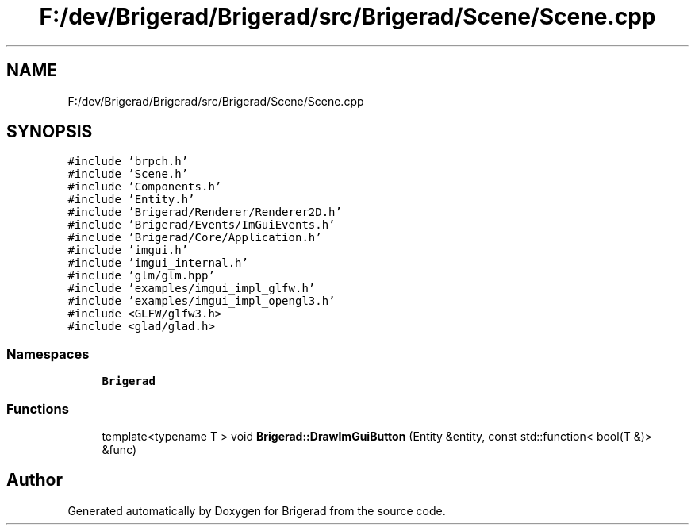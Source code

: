 .TH "F:/dev/Brigerad/Brigerad/src/Brigerad/Scene/Scene.cpp" 3 "Sun Jan 10 2021" "Version 0.2" "Brigerad" \" -*- nroff -*-
.ad l
.nh
.SH NAME
F:/dev/Brigerad/Brigerad/src/Brigerad/Scene/Scene.cpp
.SH SYNOPSIS
.br
.PP
\fC#include 'brpch\&.h'\fP
.br
\fC#include 'Scene\&.h'\fP
.br
\fC#include 'Components\&.h'\fP
.br
\fC#include 'Entity\&.h'\fP
.br
\fC#include 'Brigerad/Renderer/Renderer2D\&.h'\fP
.br
\fC#include 'Brigerad/Events/ImGuiEvents\&.h'\fP
.br
\fC#include 'Brigerad/Core/Application\&.h'\fP
.br
\fC#include 'imgui\&.h'\fP
.br
\fC#include 'imgui_internal\&.h'\fP
.br
\fC#include 'glm/glm\&.hpp'\fP
.br
\fC#include 'examples/imgui_impl_glfw\&.h'\fP
.br
\fC#include 'examples/imgui_impl_opengl3\&.h'\fP
.br
\fC#include <GLFW/glfw3\&.h>\fP
.br
\fC#include <glad/glad\&.h>\fP
.br

.SS "Namespaces"

.in +1c
.ti -1c
.RI " \fBBrigerad\fP"
.br
.in -1c
.SS "Functions"

.in +1c
.ti -1c
.RI "template<typename T > void \fBBrigerad::DrawImGuiButton\fP (Entity &entity, const std::function< bool(T &)> &func)"
.br
.in -1c
.SH "Author"
.PP 
Generated automatically by Doxygen for Brigerad from the source code\&.

